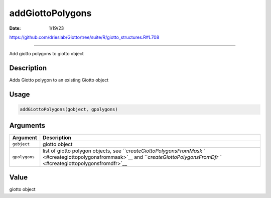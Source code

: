 =================
addGiottoPolygons
=================

:Date: 1/19/23

https://github.com/drieslab/Giotto/tree/suite/R/giotto_structures.R#L708



=====================

Add giotto polygons to giotto object

Description
-----------

Adds Giotto polygon to an existing Giotto object

Usage
-----

.. code:: r

   addGiottoPolygons(gobject, gpolygons)

Arguments
---------

+-------------------------------+--------------------------------------+
| Argument                      | Description                          |
+===============================+======================================+
| ``gobject``                   | giotto object                        |
+-------------------------------+--------------------------------------+
| ``gpolygons``                 | list of giotto polygon objects, see  |
|                               | ```createGiottoPolygonsFromMask`     |
|                               | ` <#creategiottopolygonsfrommask>`__ |
|                               | and                                  |
|                               | ```createGiottoPolygonsFromDfr       |
|                               | `` <#creategiottopolygonsfromdfr>`__ |
+-------------------------------+--------------------------------------+

Value
-----

giotto object
